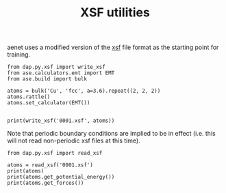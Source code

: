 #+TITLE: XSF utilities

aenet uses a modified version of the [[http://www.xcrysden.org/doc/XSF.html][xsf]] file format as the starting point for training. 

#+BEGIN_SRC ipython
from dap.py.xsf import write_xsf
from ase.calculators.emt import EMT
from ase.build import bulk

atoms = bulk('Cu', 'fcc', a=3.6).repeat((2, 2, 2))
atoms.rattle()
atoms.set_calculator(EMT())


print(write_xsf('0001.xsf', atoms))
#+END_SRC

#+RESULTS:
:RESULTS:
# Out[4]:
# output
: # total energy = -0.0534529034684148 eV
: 
: CRYSTAL
: PRIMVEC
: 0.0 3.6 3.6
: 3.6 0.0 3.6
: 3.6 3.6 0.0
: PRIMCOORD
: 8 1
: Cu   0.000496714153 -0.000138264301  0.000647688538  0.000318579371 -0.004676393488 -0.008212937162
: Cu   1.801523029856  1.799765846625 -0.000234136957 -0.007259597937  0.005102141267 -0.006461956839
: Cu   1.801579212816  0.000767434729  1.799530525614 -0.002357531707 -0.009663570323  0.003836331513
: Cu   3.600542560044  1.799536582307  1.799534270246 -0.000747250509  0.003763298575  0.010677371668
: Cu   0.000241962272  1.798086719755  1.798275082167  0.001160114038  0.014347070461  0.008689609585
: Cu   1.799437712471  3.598987168880  1.800314247333 -0.001563826330 -0.004978775118 -0.000069725327
: Cu   1.799091975924  1.798587696299  3.601465648769  0.006418871442  0.007411118538 -0.012801846980
: Cu   3.599774223700  3.600067528205  3.598575251814  0.004030641631 -0.011304889912  0.004343153543
: 
:END:

Note that periodic boundary conditions are implied to be in effect (i.e. this will not read non-periodic xsf files at this time).

#+BEGIN_SRC ipython
from dap.py.xsf import read_xsf

atoms = read_xsf('0001.xsf')
print(atoms)
print(atoms.get_potential_energy())
print(atoms.get_forces())
#+END_SRC

#+RESULTS:
:RESULTS:
# Out[5]:
# output
: Atoms(symbols='Cu8', pbc=True, cell=[[0.0, 3.6, 3.6], [3.6, 0.0, 3.6], [3.6, 3.6, 0.0]], calculator=SinglePointCalculator(...))
: -0.0534529034684148
: [[ 3.18579371e-04 -4.67639349e-03 -8.21293716e-03]
:  [-7.25959794e-03  5.10214127e-03 -6.46195684e-03]
:  [-2.35753171e-03 -9.66357032e-03  3.83633151e-03]
:  [-7.47250509e-04  3.76329857e-03  1.06773717e-02]
:  [ 1.16011404e-03  1.43470705e-02  8.68960959e-03]
:  [-1.56382633e-03 -4.97877512e-03 -6.97253270e-05]
:  [ 6.41887144e-03  7.41111854e-03 -1.28018470e-02]
:  [ 4.03064163e-03 -1.13048899e-02  4.34315354e-03]]
: 
:END:
